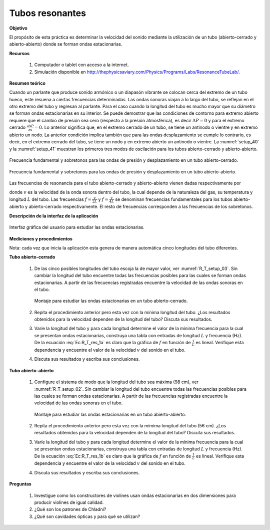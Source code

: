 Tubos resonantes
==================

**Objetivo**

El propósito de esta práctica es determinar la velocidad del sonido mediante la utilización de un tubo (abierto-cerrado y abierto-abierto) donde se forman ondas estacionarias.

**Recursos**

   #. Computador o tablet con acceso a la internet.
   #. Simulación disponible en `http://thephysicsaviary.com/Physics/Programs/Labs/ResonanceTubeLab/ <http://thephysicsaviary.com/Physics/Programs/Labs/ResonanceTubeLab/>`_.


**Resumen teórico**

Cuando un parlante que produce sonido armónico o un diapasón vibrante se colocan cerca del extremo de un tubo hueco, este resuena a ciertas
frecuencias determinadas. Las ondas sonoras viajan a lo largo del tubo, se reflejan en el otro extremo del tubo y regresan al parlante. Para el caso cuando la longitud del tubo es mucho mayor que su diámetro se forman ondas estacionarias en su interior.
Se puede demostrar que las condiciones de contorno para extremo abierto requiere que el cambio de presión sea cero (respecto a la presión atmosférica), es decir :math:`\Delta P=0` y para el extremo cerrado :math:`\frac{\partial \Delta P}{\partial x}=0`. Lo anterior significa que, en el extremo cerrado de un tubo, se tiene un antinodo o vientre y en extremo abierto un nodo. La anterior condición implica también que para las ondas desplazamiento se cumple lo contrario, es decir, en el extremo  cerrado del tubo, se tiene  un nodo y en extremo abierto un antinodo o vientre.
La :numref:`setup_40` y la :numref:`setup_41` muestran los  primeros tres modos de oscilación  para los tubos abierto-cerrado y abierto-abierto.

.. figure:: /images/Oscilaciones_Termo/Tubos_Resonantes/TR_setup_040.png
   :alt:
   :scale: 80%
   :align: center
   :name: setup_40

   Frecuencia fundamental y sobretonos para las ondas de presión y desplazamiento en un tubo abierto-cerrado.


.. figure:: /images/Oscilaciones_Termo/Tubos_Resonantes/TR_setup_041.png
   :alt:
   :scale: 80%
   :align: center
   :name: setup_41

   Frecuencia fundamental y sobretonos para las ondas de presión  y desplazamiento en un tubo abierto-abierto.

Las frecuencias de resonancia para el tubo abierto-cerrado y abierto-abierto vienen dadas respectivamente por


.. math::
   :label: Ec:R_T_res_1a

   \begin{eqnarray}
        f_n&=&\frac{v}{4L}(2n-1)\qquad n=1,2,3\ldots
   \end{eqnarray}

.. math::
   :label: Ec:R_T_res_1b

   \begin{eqnarray}
        f_n&=&\frac{v}{2L}n    \qquad n=1,2,3\ldots
   \end{eqnarray}


donde :math:`v` es la velocidad de la onda sonora dentro del tubo, la cual depende de la naturaleza del gas, su temperatura y longitud :math:`L` del tubo. Las frecuencias :math:`f=\frac{v}{2L}` y :math:`f=\frac{v}{4L}`  se denominan frecuencias fundamentales para los tubos abierto-abierto y abierto-cerrado respectivamente. El resto de frecuencias corresponden a las frecuencias de los sobretonos.

**Descripción de la interfaz de la aplicación**

.. figure:: /images/Oscilaciones_Termo/Tubos_Resonantes/TR_setup_01.png
   :alt:
   :scale: 80%
   :align: center
   :name: setup_01.png

   Interfaz gráfica del usuario para estudiar las ondas estacionarias.

**Mediciones y procedimientos**

Nota: cada vez que inicia la aplicación esta genera de manera automática cinco longitudes del tubo diferentes.

**Tubo abierto-cerrado**

   #. De las cinco posibles longitudes del tubo escoja la de mayor valor, ver :numref:`R_T_setup_03`. Sin cambiar la longitud del tubo encuentre todas las frecuencias posibles para las cuales se forman ondas estacionarias. A partir de las frecuencias registradas encuentre la velocidad de las ondas sonoras en el tubo.

      .. figure:: /images/Oscilaciones_Termo/Tubos_Resonantes/TR_setup_03.png
         :alt:
         :scale: 45%
         :align: center
         :name: R_T_setup_03

         Montaje para estudiar las ondas estacionarias en un tubo abierto-cerrado.
   #. Repita el procedimiento anterior pero esta vez con la mínima longitud del tubo. ¿Los resultados obtenidos para la velocidad dependen de la longitud del tubo? Discuta sus resultados.
   #. Varíe la longitud del tubo y para cada longitud determine el valor de la mínima frecuencia para la cual se presentan ondas estacionarias, construya una tabla con entradas de longitud :math:`L` y frecuencia (Hz). De la ecuación :eq:`Ec:R_T_res_1a` es claro que la gráfica de :math:`f` en función de :math:`\frac{1}{L}` es lineal. Verifique esta dependencia y encuentre el valor de la velocidad :math:`v` del sonido en el tubo.
   #. Discuta sus resultados y escriba sus conclusiones.


**Tubo abierto-abierto**

   #. Configure el sistema de modo que la longitud del tubo sea máxima (98 cm), ver :numref:`R_T_setup_02`. Sin cambiar la longitud del tubo encuentre todas las frecuencias posibles para las cuales se forman ondas estacionarias. A partir de las frecuencias registradas encuentre la velocidad de las ondas sonoras en el tubo.

      .. figure:: /images/Oscilaciones_Termo/Tubos_Resonantes/TR_setup_02.png
         :alt:
         :scale: 45%
         :align: center
         :name: R_T_setup_02

         Montaje para estudiar las ondas estacionarias en un tubo abierto-abierto.
   #. Repita el procedimiento anterior pero esta vez con la mímima longitud del tubo (56 cm). ¿Los resultados obtenidos para la velocidad dependen de la longitud del tubo? Discuta sus resultados.
   #. Varíe la longitud del tubo y para cada longitud determine el valor de la mínima frecuencia para la cual se presentan ondas estacionarias, construya una tabla con entradas de longitud :math:`L` y frecuencia (Hz). De la ecuación :eq:`Ec:R_T_res_1b` es claro que la gráfica de :math:`f` en función de :math:`\frac{1}{L}` es lineal. Verifique esta dependencia y encuentre el valor de la velocidad :math:`v` del sonido en el tubo.
   #. Discuta sus resultados y escriba sus conclusiones.


**Preguntas**

   #. Investigue como los constructores de violines usan ondas estacionarias en dos dimensiones para producir violines de igual calidad.
   #. ¿Qué son los patrones de Chladni?
   #. ¿Qué son cavidades ópticas y para qué se utilizan?

